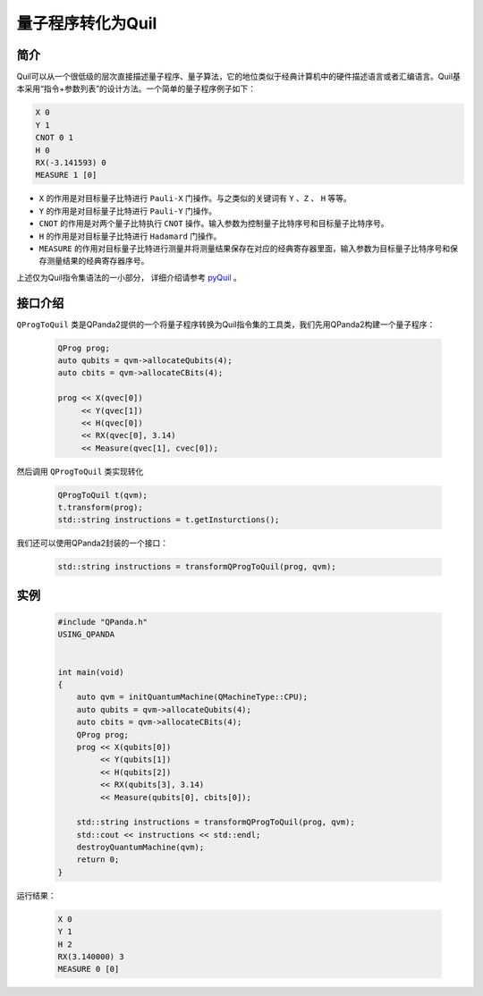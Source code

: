 .. _QProgToQuil:

量子程序转化为Quil
======================

简介
--------------

| Quil可以从一个很低级的层次直接描述量子程序、量子算法，它的地位类似于经典计算机中的硬件描述语言或者汇编语言。Quil基本采用“指令+参数列表”的设计方法。一个简单的量子程序例子如下：

.. code-block:: c

    X 0
    Y 1
    CNOT 0 1
    H 0
    RX(-3.141593) 0
    MEASURE 1 [0]

- ``X`` 的作用是对目标量子比特进行 ``Pauli-X`` 门操作。与之类似的关键词有 ``Y`` 、``Z``  、 ``H`` 等等。
- ``Y`` 的作用是对目标量子比特进行 ``Pauli-Y`` 门操作。
- ``CNOT`` 的作用是对两个量子比特执行 ``CNOT`` 操作。输入参数为控制量子比特序号和目标量子比特序号。
- ``H`` 的作用是对目标量子比特进行 ``Hadamard`` 门操作。
- ``MEASURE`` 的作用对目标量子比特进行测量并将测量结果保存在对应的经典寄存器里面，输入参数为目标量子比特序号和保存测量结果的经典寄存器序号。

.. _pyQuil: https://pyquil.readthedocs.io/en/stable/compiler.html

上述仅为Quil指令集语法的一小部分， 详细介绍请参考 pyQuil_ 。

接口介绍
-----------------

``QProgToQuil`` 类是QPanda2提供的一个将量子程序转换为Quil指令集的工具类，我们先用QPanda2构建一个量子程序：

    .. code-block:: c
          
        QProg prog;
        auto qubits = qvm->allocateQubits(4);
        auto cbits = qvm->allocateCBits(4);

        prog << X(qvec[0])
             << Y(qvec[1])
             << H(qvec[0])
             << RX(qvec[0], 3.14)
             << Measure(qvec[1], cvec[0]);
然后调用 ``QProgToQuil`` 类实现转化

    .. code-block:: c
          
        QProgToQuil t(qvm);
        t.transform(prog);
        std::string instructions = t.getInsturctions();

我们还可以使用QPanda2封装的一个接口：

    .. code-block:: c
          
        std::string instructions = transformQProgToQuil(prog, qvm);

实例
---------------

    .. code-block:: c

        #include "QPanda.h"
        USING_QPANDA


        int main(void)
        {
            auto qvm = initQuantumMachine(QMachineType::CPU);
            auto qubits = qvm->allocateQubits(4);
            auto cbits = qvm->allocateCBits(4);
            QProg prog;
            prog << X(qubits[0])
                 << Y(qubits[1])
                 << H(qubits[2])
                 << RX(qubits[3], 3.14)
                 << Measure(qubits[0], cbits[0]);

            std::string instructions = transformQProgToQuil(prog, qvm);
            std::cout << instructions << std::endl;
            destroyQuantumMachine(qvm);
            return 0;
        }

运行结果：

    .. code-block:: c

        X 0
        Y 1
        H 2
        RX(3.140000) 3
        MEASURE 0 [0]



